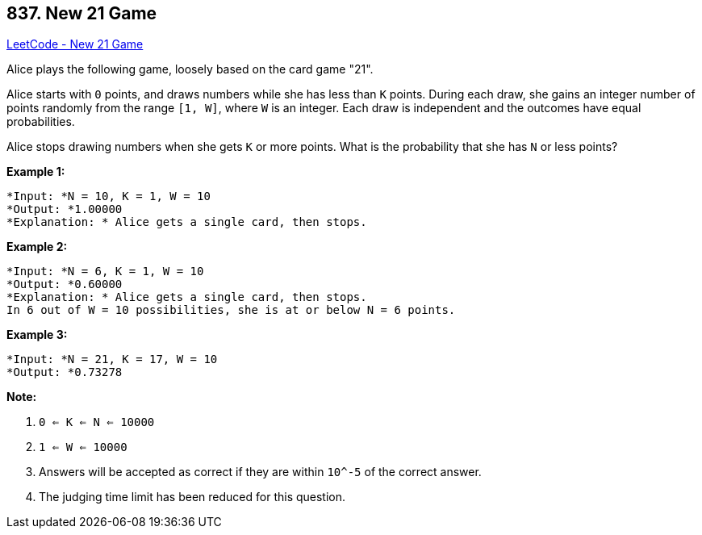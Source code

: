 == 837. New 21 Game

https://leetcode.com/problems/new-21-game/[LeetCode - New 21 Game]

Alice plays the following game, loosely based on the card game "21".

Alice starts with `0` points, and draws numbers while she has less than `K` points.  During each draw, she gains an integer number of points randomly from the range `[1, W]`, where `W` is an integer.  Each draw is independent and the outcomes have equal probabilities.

Alice stops drawing numbers when she gets `K` or more points.  What is the probability that she has `N` or less points?

*Example 1:*

[subs="verbatim,quotes"]
----
*Input: *N = 10, K = 1, W = 10
*Output: *1.00000
*Explanation: * Alice gets a single card, then stops.

----

*Example 2:*

[subs="verbatim,quotes"]
----
*Input: *N = 6, K = 1, W = 10
*Output: *0.60000
*Explanation: * Alice gets a single card, then stops.
In 6 out of W = 10 possibilities, she is at or below N = 6 points.

----

*Example 3:*

[subs="verbatim,quotes"]
----
*Input: *N = 21, K = 17, W = 10
*Output: *0.73278
----

*Note:*


. `0 <= K <= N <= 10000`
. `1 <= W <= 10000`
. Answers will be accepted as correct if they are within `10^-5` of the correct answer.
. The judging time limit has been reduced for this question.


